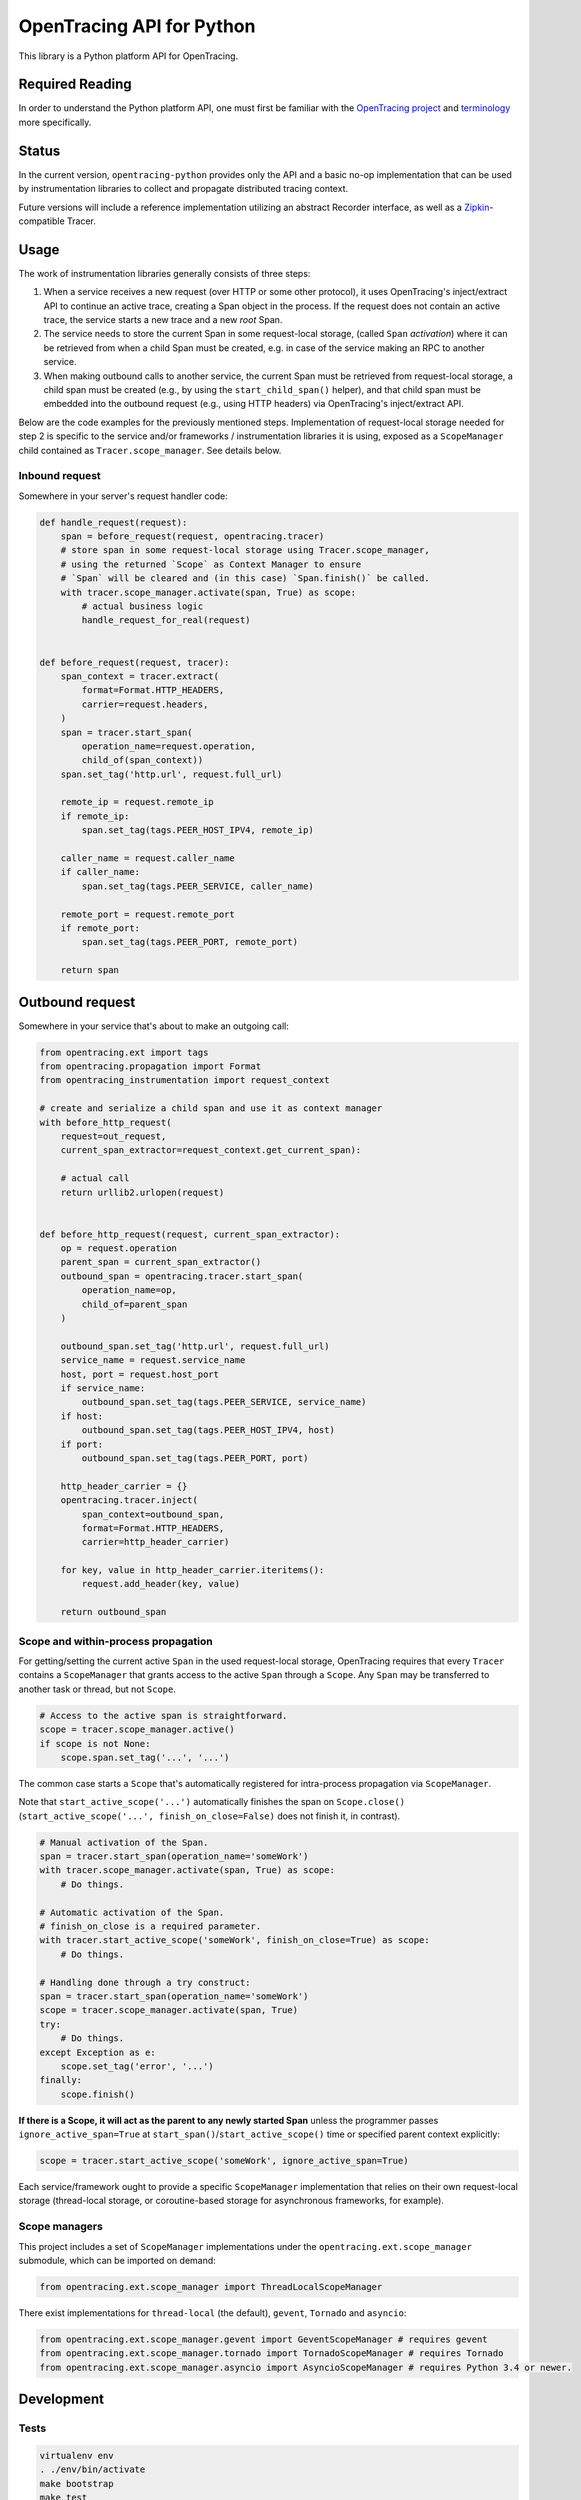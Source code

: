 OpenTracing API for Python
==========================

|GitterChat| |BuildStatus| |PyPI|

This library is a Python platform API for OpenTracing.

Required Reading
----------------

In order to understand the Python platform API, one must first be familiar with
the `OpenTracing project <http://opentracing.io>`_ and
`terminology <http://opentracing.io/documentation/pages/spec.html>`_ more
specifically.

Status
------

In the current version, ``opentracing-python`` provides only the API and a
basic no-op implementation that can be used by instrumentation libraries to
collect and propagate distributed tracing context.

Future versions will include a reference implementation utilizing an
abstract Recorder interface, as well as a
`Zipkin <http://openzipkin.github.io>`_-compatible Tracer.

Usage
-----

The work of instrumentation libraries generally consists of three steps:

1. When a service receives a new request (over HTTP or some other protocol),
   it uses OpenTracing's inject/extract API to continue an active trace, creating a
   Span object in the process. If the request does not contain an active trace,
   the service starts a new trace and a new *root* Span.
2. The service needs to store the current Span in some request-local storage,
   (called ``Span`` *activation*) where it can be retrieved from when a child Span must
   be created, e.g. in case of the service making an RPC to another service.
3. When making outbound calls to another service, the current Span must be
   retrieved from request-local storage, a child span must be created (e.g., by
   using the ``start_child_span()`` helper), and that child span must be embedded
   into the outbound request (e.g., using HTTP headers) via OpenTracing's
   inject/extract API.

Below are the code examples for the previously mentioned steps. Implementation
of request-local storage needed for step 2 is specific to the service and/or frameworks /
instrumentation libraries it is using, exposed as a ``ScopeManager`` child contained
as ``Tracer.scope_manager``. See details below.

Inbound request
^^^^^^^^^^^^^^^

Somewhere in your server's request handler code:

.. code-block:: python

   def handle_request(request):
       span = before_request(request, opentracing.tracer)
       # store span in some request-local storage using Tracer.scope_manager,
       # using the returned `Scope` as Context Manager to ensure
       # `Span` will be cleared and (in this case) `Span.finish()` be called.
       with tracer.scope_manager.activate(span, True) as scope:
           # actual business logic
           handle_request_for_real(request)


   def before_request(request, tracer):
       span_context = tracer.extract(
           format=Format.HTTP_HEADERS,
           carrier=request.headers,
       )
       span = tracer.start_span(
           operation_name=request.operation,
           child_of(span_context))
       span.set_tag('http.url', request.full_url)

       remote_ip = request.remote_ip
       if remote_ip:
           span.set_tag(tags.PEER_HOST_IPV4, remote_ip)

       caller_name = request.caller_name
       if caller_name:
           span.set_tag(tags.PEER_SERVICE, caller_name)

       remote_port = request.remote_port
       if remote_port:
           span.set_tag(tags.PEER_PORT, remote_port)

       return span

Outbound request
----------------

Somewhere in your service that's about to make an outgoing call:

.. code-block:: python

   from opentracing.ext import tags
   from opentracing.propagation import Format
   from opentracing_instrumentation import request_context

   # create and serialize a child span and use it as context manager
   with before_http_request(
       request=out_request,
       current_span_extractor=request_context.get_current_span):

       # actual call
       return urllib2.urlopen(request)


   def before_http_request(request, current_span_extractor):
       op = request.operation
       parent_span = current_span_extractor()
       outbound_span = opentracing.tracer.start_span(
           operation_name=op,
           child_of=parent_span
       )

       outbound_span.set_tag('http.url', request.full_url)
       service_name = request.service_name
       host, port = request.host_port
       if service_name:
           outbound_span.set_tag(tags.PEER_SERVICE, service_name)
       if host:
           outbound_span.set_tag(tags.PEER_HOST_IPV4, host)
       if port:
           outbound_span.set_tag(tags.PEER_PORT, port)

       http_header_carrier = {}
       opentracing.tracer.inject(
           span_context=outbound_span,
           format=Format.HTTP_HEADERS,
           carrier=http_header_carrier)

       for key, value in http_header_carrier.iteritems():
           request.add_header(key, value)

       return outbound_span

Scope and within-process propagation
^^^^^^^^^^^^^^^^^^^^^^^^^^^^^^^^^^^^

For getting/setting the current active ``Span`` in the used request-local storage,
OpenTracing requires that every ``Tracer`` contains a ``ScopeManager`` that grants
access to the active ``Span`` through a ``Scope``. Any ``Span`` may be transferred to
another task or thread, but not ``Scope``.

.. code-block:: python

       # Access to the active span is straightforward.
       scope = tracer.scope_manager.active()
       if scope is not None:
           scope.span.set_tag('...', '...')

The common case starts a ``Scope`` that's automatically registered for intra-process
propagation via ``ScopeManager``.

Note that ``start_active_scope('...')`` automatically finishes the span on ``Scope.close()``
(``start_active_scope('...', finish_on_close=False)`` does not finish it, in contrast).

.. code-block:: python

       # Manual activation of the Span.
       span = tracer.start_span(operation_name='someWork')
       with tracer.scope_manager.activate(span, True) as scope:
           # Do things.

       # Automatic activation of the Span.
       # finish_on_close is a required parameter.
       with tracer.start_active_scope('someWork', finish_on_close=True) as scope:
           # Do things.

       # Handling done through a try construct:
       span = tracer.start_span(operation_name='someWork')
       scope = tracer.scope_manager.activate(span, True)
       try:
           # Do things.
       except Exception as e:
           scope.set_tag('error', '...')
       finally:
           scope.finish()

**If there is a Scope, it will act as the parent to any newly started Span** unless
the programmer passes ``ignore_active_span=True`` at ``start_span()``/``start_active_scope()``
time or specified parent context explicitly:

.. code-block:: python

       scope = tracer.start_active_scope('someWork', ignore_active_span=True)

Each service/framework ought to provide a specific ``ScopeManager`` implementation
that relies on their own request-local storage (thread-local storage, or coroutine-based storage
for asynchronous frameworks, for example).

Scope managers
^^^^^^^^^^^^^^

This project includes a set of ``ScopeManager`` implementations under the ``opentracing.ext.scope_manager`` submodule, which can be imported on demand:

.. code-block:: python

   from opentracing.ext.scope_manager import ThreadLocalScopeManager

There exist implementations for ``thread-local`` (the default), ``gevent``, ``Tornado`` and ``asyncio``:

.. code-block:: python

   from opentracing.ext.scope_manager.gevent import GeventScopeManager # requires gevent
   from opentracing.ext.scope_manager.tornado import TornadoScopeManager # requires Tornado
   from opentracing.ext.scope_manager.asyncio import AsyncioScopeManager # requires Python 3.4 or newer.

Development
-----------

Tests
^^^^^

.. code-block:: sh

   virtualenv env
   . ./env/bin/activate
   make bootstrap
   make test

Testbed suite
^^^^^^^^^^^^^

A testbed suite designed to test API changes and experimental features is included under the *testbed* directory. For more information, see the `Testbed README <testbed/README.md>`_.

Instrumentation Tests
---------------------

This project has a working design of interfaces for the OpenTracing API. There is a MockTracer to
facilitate unit-testing of OpenTracing Python instrumentation.

.. code-block:: python

       from opentracing.mocktracer import MockTracer

       tracer = MockTracer()
       with tracer.start_span('someWork') as span:
           pass

       spans = tracer.finished_spans()
       someWorkSpan = spans[0]


Documentation
^^^^^^^^^^^^^

.. code-block:: sh

   virtualenv env
   . ./env/bin/activate
   make bootstrap
   make docs

The documentation is written to *docs/_build/html*.

LICENSE
^^^^^^^

[Apache 2.0 License](./LICENSE).

Releases
^^^^^^^^

Before new release, add a summary of changes since last version to CHANGELOG.rst

.. code-block:: sh

   pip install zest.releaser[recommended]
   prerelease
   release
   git push origin master --follow-tags
   python setup.py sdist upload -r pypi upload_docs -r pypi
   postrelease
   git push

.. |GitterChat| image:: http://img.shields.io/badge/gitter-join%20chat%20%E2%86%92-brightgreen.svg
   :target: https://gitter.im/opentracing/public
.. |BuildStatus| image:: https://travis-ci.org/opentracing/opentracing-python.svg?branch-master
   :target: https://travis-ci.org/opentracing/opentracing-python
.. |PyPI| image:: https://badge.fury.io/py/opentracing.svg
   :target: https://badge.fury.io/py/opentracing


